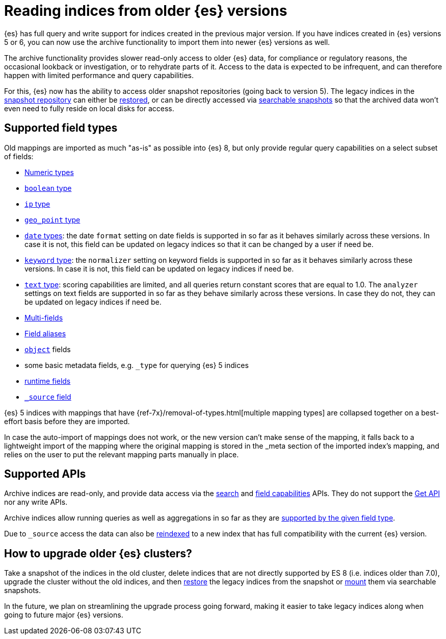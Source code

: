 [[archive-indices]]
= Reading indices from older {es} versions

{es} has full query and write support for indices created in the previous major
version. If you have indices created in {es} versions 5 or 6, you can now use
the archive functionality to import them into newer {es} versions as well.

The archive functionality provides slower read-only access to older {es} data,
for compliance or regulatory reasons, the occasional lookback or investigation,
or to rehydrate parts of it. Access to the data is expected to be infrequent,
and can therefore happen with limited performance and query capabilities.

For this, {es} now has the ability to access older snapshot repositories
(going back to version 5). The legacy indices in the <<snapshot-restore,snapshot repository>>
can either be <<restore-snapshot-api,restored>>, or can be directly accessed
via <<searchable-snapshots,searchable snapshots>> so that the archived data
won't even need to fully reside on local disks for access.

[[archive-indices-supported-field-types]]
== Supported field types

Old mappings are imported as much "as-is" as possible into {es} 8, but only
provide regular query capabilities on a select subset of fields:

- <<number,Numeric types>>
- <<boolean,`boolean` type>>
- <<ip,`ip` type>>
- <<geo-point,`geo_point` type>>
- <<date,`date` types>>: the date `format` setting on date fields is supported
  in so far as it behaves similarly across these versions. In case it is not,
  this field can be updated on legacy indices so that it can be changed by a
  user if need be.
- <<keyword-field-type,`keyword` type>>: the `normalizer` setting on keyword
  fields is supported in so far as it behaves similarly across these versions.
  In case it is not, this field can be updated on legacy indices if need be.
- <<text-field-type,`text` type>>: scoring capabilities are limited, and all
  queries return constant scores that are equal to 1.0. The `analyzer`
  settings on text fields are supported in so far as they behave similarly
  across these versions. In case they do not, they can be updated on legacy
  indices if need be.
- <<multi-fields,Multi-fields>>
- <<field-alias,Field aliases>>
- <<object,`object`>> fields
- some basic metadata fields, e.g. `_type` for querying {es} 5 indices
- <<runtime-mapping-fields,runtime fields>>
- <<mapping-source-field,`_source` field>>

{es} 5 indices with mappings that have {ref-7x}/removal-of-types.html[multiple mapping types]
are collapsed together on a best-effort basis before they are imported.

In case the auto-import of mappings does not work, or the new version
can't make sense of the mapping, it falls back to a lightweight import of
the mapping where the original mapping is stored in the _meta section of
the imported index's mapping, and relies on the user to put the relevant
mapping parts manually in place.

== Supported APIs

Archive indices are read-only, and provide data access via the
<<search-search,search>> and <<search-field-caps,field capabilities>> APIs.
They do not support the <<docs-get,Get API>> nor any write APIs.

Archive indices allow running queries as well as aggregations in so far as
they are <<archive-indices-supported-field-types,supported by the given field type>>.

Due to `_source` access the data can also be <<docs-reindex,reindexed>>
to a new index that has full compatibility with the current {es} version.

== How to upgrade older {es} clusters?

Take a snapshot of the indices in the old cluster, delete indices that are not
directly supported by ES 8 (i.e. indices older than 7.0), upgrade the cluster
without the old indices, and then <<restore-snapshot-api,restore>> the legacy
indices from the snapshot or <<searchable-snapshots-api-mount-snapshot,mount>>
them via searchable snapshots.

In the future, we plan on streamlining the upgrade process going forward,
making it easier to take legacy indices along when going to future major
{es} versions.
